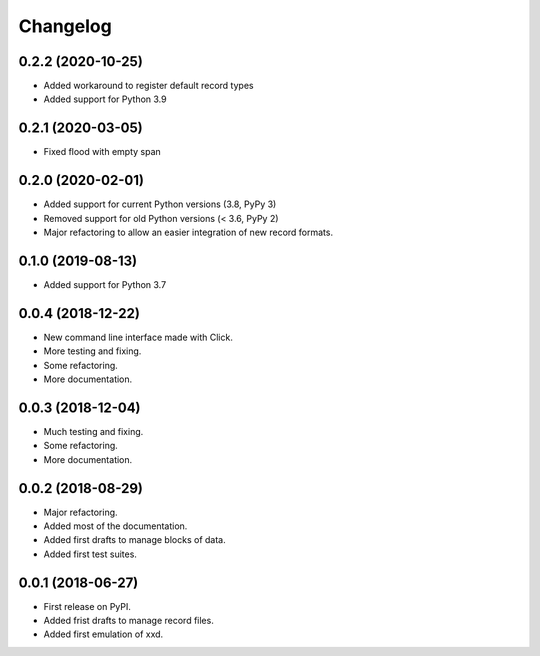 Changelog
=========

0.2.2 (2020-10-25)
------------------

* Added workaround to register default record types
* Added support for Python 3.9


0.2.1 (2020-03-05)
------------------

* Fixed flood with empty span


0.2.0 (2020-02-01)
------------------

* Added support for current Python versions (3.8, PyPy 3)
* Removed support for old Python versions (< 3.6, PyPy 2)
* Major refactoring to allow an easier integration of new record formats.


0.1.0 (2019-08-13)
------------------

* Added support for Python 3.7


0.0.4 (2018-12-22)
------------------

* New command line interface made with Click.
* More testing and fixing.
* Some refactoring.
* More documentation.


0.0.3 (2018-12-04)
------------------

* Much testing and fixing.
* Some refactoring.
* More documentation.


0.0.2 (2018-08-29)
------------------

* Major refactoring.
* Added most of the documentation.
* Added first drafts to manage blocks of data.
* Added first test suites.


0.0.1 (2018-06-27)
------------------

* First release on PyPI.
* Added frist drafts to manage record files.
* Added first emulation of xxd.
